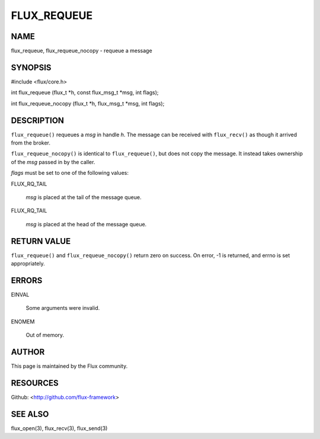 ============
FLUX_REQUEUE
============


NAME
====

flux_requeue, flux_requeue_nocopy - requeue a message

SYNOPSIS
========

#include <flux/core.h>

int flux_requeue (flux_t \*h, const flux_msg_t \*msg, int flags);

int flux_requeue_nocopy (flux_t \*h, flux_msg_t \*msg, int flags);

DESCRIPTION
===========

``flux_requeue()`` requeues a *msg* in handle *h*. The message can be received with ``flux_recv()`` as though it arrived from the broker.

``flux_requeue_nocopy()`` is identical to ``flux_requeue()``, but does not copy the message. It instead takes ownership of the *msg* passed in by the caller.

*flags* must be set to one of the following values:

FLUX_RQ_TAIL

   *msg* is placed at the tail of the message queue.

FLUX_RQ_TAIL

   *msg* is placed at the head of the message queue.

RETURN VALUE
============

``flux_requeue()`` and ``flux_requeue_nocopy()`` return zero on success. On error, -1 is returned, and errno is set appropriately.

ERRORS
======

EINVAL

   Some arguments were invalid.

ENOMEM

   Out of memory.

AUTHOR
======

This page is maintained by the Flux community.

RESOURCES
=========

Github: <http://github.com/flux-framework>

SEE ALSO
========

flux_open(3), flux_recv(3), flux_send(3)
